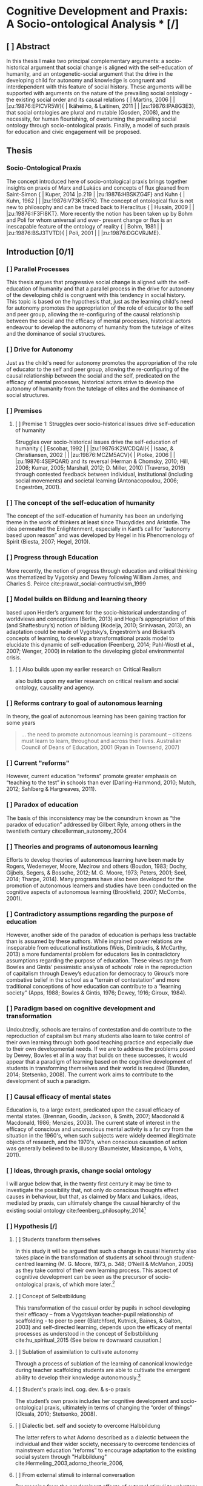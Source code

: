 * Cognitive Development and Praxis: A Socio-ontological Analysis * [/]

** [ ] Abstract
In this thesis I make two principal complementary arguments: a socio-historical argument
that social change is aligned with the self-education of humanity, and an ontogenetic-social argument that the drive in the developing child for autonomy and knowledge is congruent and interdependent with this feature of social history.  These arguments will be supported with arguments on the nature of the prevailing social ontology - the existing social order and its causal relations { | Martins, 2006 | | |zu:19876:EPICVR5W}{ | Ikäheimo, & Laitinen, 2011 | | |zu:19876:IPA8G3E3}, that social ontologies are plural and mutable (Gosden, 2008), and the necessity, for human flourishing, of overturning the prevailing social ontology through socio-ontological praxis.  Finally, a model of such praxis for education and civic engagement will be proposed.
** Thesis
*** Socio-Ontological Praxis
The concept introduced here of socio-ontological praxis brings together insights on praxis of Marx and Lukács and concepts of flux gleaned from Saint-Simon { | Kuper, 2014 |p.219 | |zu:19876:HBSKZG4F} and Kuhn { | Kuhn, 1962 | | |zu:19876:V73K5KFK}. The concept of ontological flux is not new to philosophy and can be traced back to Heraclitus { | Husain, 2009 | | |zu:19876:IF3FI8KT}. More recently the notion has been taken up by Bohm and Poli for whom universal and ever- present change or flux is an inescapable feature of the ontology of reality { | Bohm, 1981 | | |zu:19876:BSJ3TVTD}{ | Poli, 2001 | | |zu:19876:DGCVRJME}.
** Introduction [0/1]
*** [ ] Parallel Processes
This thesis argues that progressive social change is aligned with the self-education of humanity
and that a parallel process in the drive for autonomy of the developing child is congruent with this tendency in social history.
This topic is based on the hypothesis that, just as the learning child's need for autonomy promotes the appropriation of the role of educator to the self and peer group,
allowing the re-configuring of the causal relationship between the social and the efficacy of mental processes,
historical actors endeavour to develop the autonomy of humanity from the tutelage of elites and the dominance of social structures.

*** [ ] Drive for Autonomy
Just as the child's need for autonomy promotes the appropriation of the role of educator to the self and peer group, allowing the re-configuring of the causal relationship between the social and the self, predicated on the efficacy of mental processes, historical actors strive to develop the autonomy of humanity from the tutelage of elites and the dominance of social structures.

*** [ ] Premises

**** [ ] Premise 1: Struggles over socio-historical issues drive self-education of humanity
Struggles over socio-historical issues drive the self-education of humanity { | Escobar, 1992 | | |zu:19876:K2WCDQAI}{ | Isaac, & Christiansen, 2002 | | |zu:19876:MCZM5ACV}{ | Plotke, 2006 | | |zu:19876:4SEPQARI} and its reversal (Herman & Chomsky, 2010; Hill, 2006; Kumar, 2005; Marshall, 2012; D. Miller, 2010) (Traverso, 2016)
through contested feedback between individual, institutional (including social movements) and societal learning (Antonacopoulou, 2006; Engeström, 2001).

*** [ ] The concept of the self-education of humanity
The concept of the self-education of humanity has been an underlying theme in the work of thinkers at least since Thucydides and Aristotle. The idea permeated the Enlightenment, especially in Kant’s call for “autonomy based upon reason” and was developed by Hegel in his Phenomenology of Spirit (Biesta, 2007; Hegel, 2010).

*** [ ] Progress through Education
More recently, the notion of progress through education and critical thinking was thematized by Vygotsky and Dewey following William James, and Charles S. Peirce cite:prawat_social-contructivism_1999

*** [ ] Model builds on Bildung and learning theory

based upon Herder’s argument for the socio-historical understanding of worldviews  and conceptions (Berlin, 2013) and Hegel’s appropriation of this (and Shaftesbury’s) notion of bildung (Kodelja, 2010; Srinivasan, 2013), an adaptation could be made of Vygotsky’s, Engeström’s and Bickard’s concepts of learning, to develop a transformational praxis model to elucidate this dynamic of self-education (Feenberg, 2014; Pahl-Wostl et al., 2007; Wenger, 2000) in relation to the developing global environmental crisis.

**** [ ] Also builds upon my earlier research on Critical Realism

also builds upon my earlier research on critical realism and social ontology, causality and agency.

*** [ ] Reforms contrary to goal of autonomous learning

In theory, the goal of autonomous learning has been gaining traction for some years

#+BEGIN_QUOTE
… the need to promote autonomous learning is paramount – citizens must learn to learn, throughout and across their lives. Australian Council of Deans of Education, 2001 (Ryan in Townsend, 2007)
#+END_QUOTE

*** [ ] Current "reforms"

However, current education “reforms” promote greater emphasis on “teaching to the test” in schools than ever (Darling-Hammond, 2010; Mutch, 2012; Sahlberg & Hargreaves, 2011).

*** [ ] Paradox of education

The basis of this inconsistency may be the conundrum known as “the paradox of education” addressed by Gilbert Ryle, among others in the twentieth century cite:ellerman_autonomy_2004
*** [ ] Theories and programs of autonomous learning

Efforts to develop theories of autonomous learning have been made by Rogers, Wedemeyer, Moore, Mezirow and others (Boudon, 1983; Dochy, Gijbels, Segers, & Bossche, 2012; M. G. Moore, 1973; Peters, 2001; Seel, 2014; Tharpe, 2014). Many programs have also been developed for the promotion of autonomous learners and studies have been conducted on the cognitive aspects of autonomous learning (Brookfield, 2007; McCombs, 2001).

*** [ ] Contradictory assumptions regarding the purpose of education

However, another side of the paradox of education is perhaps less tractable than is assumed by these authors. While ingrained power relations are inseparable from educational institutions (Weis, Dimitriadis, & McCarthy, 2013) a more fundamental problem for educators lies in contradictory assumptions regarding the purpose of education. These views range from Bowles and Gintis’ pessimistic analysis of schools’ role in the reproduction of capitalism through Dewey’s education for democracy to Giroux’s more combative belief in the school as a “terrain of contestation” and more traditional conceptions of how education can contribute to a “learning society” (Apps, 1988; Bowles & Gintis, 1976; Dewey, 1916; Giroux, 1984).

*** [ ] Paradigm based on cognitive development and transformation

Undoubtedly, schools are terrains of contestation and do contribute to the reproduction of capitalism but many students also learn to take control of their own learning through both good teaching practice and especially due to their own developmental needs.  If we are to address the problems posed by Dewey, Bowles et al in a way that builds on these successes, it would appear that a paradigm of learning based on the cognitive development of students in transforming themselves and their world is required (Blunden, 2014; Stetsenko, 2008). The current work aims to contribute to the development of such a paradigm.

*** [ ] Causal efficacy of mental states

Education is, to a large extent, predicated upon the casual efficacy of mental states. (Brennan, Goodin, Jackson, & Smith, 2007; Macdonald & Macdonald, 1986; Menzies, 2003). The current state of interest in the efficacy of conscious and unconscious mental activity is a far cry from the situation in the 1960's, when such subjects were widely deemed illegitimate objects of research, and the 1970's, when conscious causation of action was generally believed to be illusory (Baumeister, Masicampo, & Vohs, 2011).

*** [ ] Ideas, through praxis, change social ontology

    I will argue below that, in the twenty first century it may be time to investigate the possibility that, not only do conscious thoughts effect causes in behaviour, but that, as claimed by Marx and Lukács, ideas, mediated by praxis, can ultimately change the causal hierarchy of the existing social ontology cite:feenberg_philosophy_2014[fn:1]

*** [ ] Hypothesis [/]

**** [ ] Students transform themselves

In this study it will be argued that such a change in causal hierarchy also takes place in the transformation of students at school through student-centred learning (M. G. Moore, 1973, p. 348; O’Neill & McMahon, 2005) as they take control of their own learning process. This aspect of cognitive development can be seen as the precursor of socio-ontological praxis, of which more later.[fn:2]

**** [ ] Concept of Selbstbildung

This transformation of the casual order by pupils in school developing their efficacy – from a Vygotskyan teacher-pupil relationship of scaffolding - to peer to peer (Blatchford, Kutnick, Baines, & Galton, 2003) and self-directed learning, depends upon the efficacy of mental processes as understood in the concept of Selbstbildung cite:hu_spiritual_2015
 (See below re downward causation.)

**** [ ] Sublation of assimilation to cultivate autonomy

Through a process of sublation of the learning of canonical knowledge during teacher scaffolding students are able to cultivate the emergent ability to develop their knowledge autonomously.[fn:3]

**** [ ] Student's praxis incl. cog. dev. & s-o praxis

The student’s own praxis includes her cognitive development and socio-ontological praxis, ultimately in terms of changing the “order of things” (Oksala, 2010; Stetsenko, 2008).

**** [ ] Dialectic bet. self and society to overcome Halbbildung
The latter refers to what Adorno described as a dialectic between the individual and their wider society, necessary to overcome tendencies of mainstream education “reforms” to encourage adaptation to the existing social system through "Halbbildung" cite:Hermeling_2003,adorno_theorie_2006,

**** [ ] From external stimuli to internal conversation

Progressing from the predominant effects of external stimuli to voluntary attention and the “internal conversation” and the emergence of complexity-generating new relationships between thoughts, the child seeks out her own sources of information and follows her own interests and with peers pursues projects that develop their autonomous learning.

**** [ ] Pursuit of knowledge in interaction with the world

This independent pursuit of knowledge in interaction with the world is described by Dewey as the foundation for democracy in society.

**** [ ] Re-configuring social ontology

It is also complementary to the re-configuring of causal relationships between structure and agency – role and reason – in the social ontology.

**** [ ] Stage of development completed to greater or lesser extent

The stage of development can be completed to a greater or lesser extent depending on conditions determined by the preceding environmental causal factors inherent in class conditions etc.

**** [ ] Phase-change in self-organization

A bifurcation or phase-change also occurs when this process of self-organization starts to supersede in importance the environmental causal factors effecting information organization (Arshinov & Fuchs, 2003; Sugarman & Sokol, 2012, p. 5f. quoting Russell).


*** [ ] Outline of Dissertation ***
The form of the presentation of the research shall be as follows: Chapter 1 will address the theoretical background necessary for the study. Since we are developing a model of the shift from knowledge acquisition to knowledge creation as an overcoming or Überwindung of the existing causal relations of learning, some explication of knowledge theory and causality theory will be undertaken. In order to tie the model to the purposes for which we understand the educational process to be needed, an elucidation of social change theory, and its underlabourer, critical realism, will be presented.  Chapter 2 presents the Historical Background to the study which affords an understanding of the relationship between knowledge development and the socio-historical creation, maintenance and/or overcoming of social forms and practices. The homologous aspects of these historical processes with those proposed in the educational model are delineated in order to illuminate the appropriate elements of sublation (Aufhebung), overcoming (Überwindung) and completion (Vollendung) in the model. Chapter 3 outlines the specific previous research in philosophy and psychology of education and learning which forms the conceptual bases of the thesis. Chapter 4 expounds the methodological underpinnings of the research in the methodology of causally explanatory social theory (Ekström, 1992) and analysis of case studies. Chapter 5 will present the conclusion of the research, that is, the model, tentatively entitled: Re-configuring the Causal Relationship between Social and Mental. Chapter 6 will discuss possibilities for future research.

*** [ ] Analysis
A critical analysis will be made of the existing literature.
The review of literature will be wide-ranging and the analysis will be of a theoretical nature. This review and analysis will illustrate the a range of theoretical perspectives, delineate controversies, and highlight limitations in the existing  theories and research.

I will also follow the normal procedure in the case of a purely theoretical research project of proposing a model or ideal type of the educational process envisaged. This will comprise the fifth chapter in the current proposal cite:bruhns_max_2006.


* Footnotes

[fn:1] The fundamental question in social science as to whether and to what extent the structure of the political and social system constrains the autonomous action of agents is addressed through building upon the concept of praxis flowing from the work of Marx and Lukács.

[fn:2] Compare "The human sciences study society, and their practical extension is politics through which society is transformed. The humanities focus on culture, and the practical extension of this is the transformation of culture. It is through the transformation of culture that we create ourselves as human. However, the natural sciences and the capacity to transform nature and the human sciences and the political power bequeathed by the social sciences to transform society are each part of culture." "Transformation will not involve controlling people so that they function as instruments of those with power, but inspiring people to create the natural and social forms, the built-up environments and institutions, that will augment their humanity and their capacity to augment the natural and social conditions for life and humanity. It will be a politics of 'eco-poiesis'.60 Creating humans, this will involve developing and living out narratives, but not monologic narratives. It will involve the development of dialogic or polyphonic narratives that allow for diverse voices of participants to question and participate in revising and reformulating the stories they are living out, with stories themselves understood as components of the global semiosphere. They will be made responsible for their culture and its reformulation, a reformulation in which speculative naturalism will create new subjectivities, subjectivities committed to addressing and overcoming the threats civilization and humanity now face from ecological destruction. These are the subjectivities that will create a new era, the era the Chinese environmentalists have called for and dubbed 'ecological civilization'." Gare, Speculative Naturalism (Gare, 2014).

[fn:3] One may use the term Autonomous Knowledge to mean knowledge that is produced and owned by the student – see Fostering Autonomous Learners Through Levels of Differentiation. By: Betts, George, Roeper Review, 02783193, Summer 2004, Vol. 26, Issue 4. This is not to be confused with the “autonomous knowledge” reviled by postmodernists – see Mansfield, 2005, Difference, Deconstruction, Undecidability – A Derridean interpretation.

The knowledge production we refer to here is the interaction between Popper’s Worlds 2 and 3 of knowledge.

#+CAPTION: This is the caption for the next image
#+NAME: Interaction between Popper's three worlds of knowledge
￼[[~/Documents/Academic/EdPhD/Proposal/Images/Popper_three_worlds_knowledge.png]]

From http://learningcircuits.blogspot.co.nz/2006/06/three-worlds-of-knowledge.html


* Bibliography

bibliographystyle:apa
bibliography:~/Documents/Academic/EdPhD/Proposal/Resources.bib


citation-style : ~/styles-master/apa.csl
